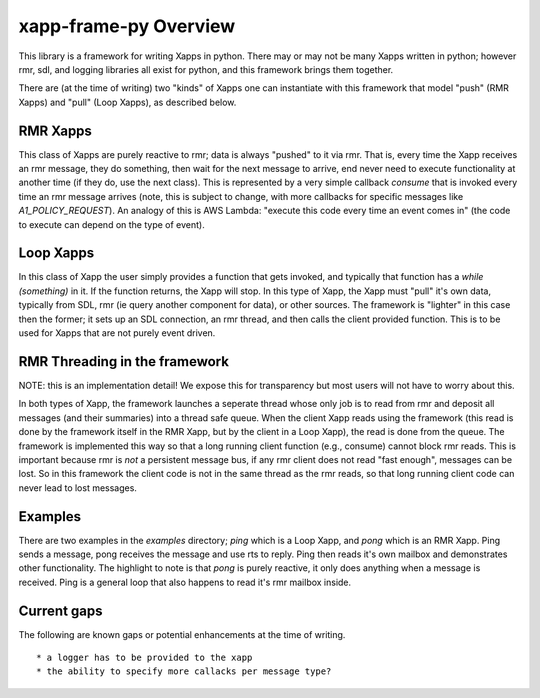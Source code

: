 .. This work is licensed under a Creative Commons Attribution 4.0 International License.
.. SPDX-License-Identifier: CC-BY-4.0
.. Copyright (C) 2020 AT&T Intellectual Property

xapp-frame-py Overview
======================

This library is a framework for writing Xapps in python.
There may or may not be many Xapps written in python; however rmr, sdl, and logging libraries all exist for python, and this framework brings them together.

There are (at the time of writing) two "kinds" of Xapps one can instantiate with this framework that model "push" (RMR Xapps) and "pull" (Loop Xapps), as described below.

RMR Xapps
---------
This class of Xapps are purely reactive to rmr; data is always "pushed" to it via rmr.
That is, every time the Xapp receives an rmr message, they do something, then wait for the next message to arrive, end never need to execute functionality at another time (if they do, use the next class).
This is represented by a very simple callback `consume` that is invoked every time an rmr message arrives (note, this is subject to change, with more callbacks for specific messages like `A1_POLICY_REQUEST`).
An analogy of this is AWS Lambda: "execute this code every time an event comes in" (the code to execute can depend on the type of event).

Loop Xapps
----------
In this class of Xapp the user simply provides a function that gets invoked, and typically that function has a `while (something)` in it.
If the function returns, the Xapp will stop.
In this type of Xapp, the Xapp must "pull" it's own data, typically from SDL, rmr (ie query another component for data), or other sources.
The framework is "lighter" in this case then the former; it sets up an SDL connection, an rmr thread, and then calls the client provided function.
This is to be used for Xapps that are not purely event driven.

RMR Threading in the framework
------------------------------
NOTE: this is an implementation detail!
We expose this for transparency but most users will not have to worry about this.

In both types of Xapp, the framework launches a seperate thread whose only job is to read from rmr and deposit all messages (and their summaries) into a thread safe queue.
When the client Xapp reads using the framework (this read is done by the framework itself in the RMR Xapp, but by the client in a Loop Xapp), the read is done from the queue.
The framework is implemented this way so that a long running client function (e.g., consume) cannot block rmr reads.
This is important because rmr is *not* a persistent message bus, if any rmr client does not read "fast enough", messages can be lost.
So in this framework the client code is not in the same thread as the rmr reads, so that long running client code can never lead to lost messages.

Examples
--------
There are two examples in the `examples` directory; `ping` which is a Loop Xapp, and `pong` which is an RMR Xapp. Ping sends a message, pong receives the message and use rts to reply. Ping then reads it's own mailbox and demonstrates other functionality. The highlight to note is that `pong` is purely reactive, it only does anything when a message is received. Ping is a general loop that also happens to read it's rmr mailbox inside.

Current gaps
------------
The following are known gaps or potential enhancements at the time of writing.
::

    * a logger has to be provided to the xapp
    * the ability to specify more callacks per message type?

